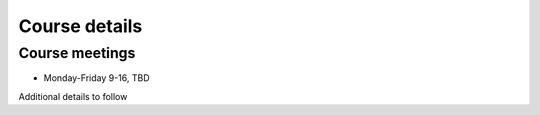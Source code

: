 Course details
==============

Course meetings
---------------
- Monday-Friday 9-16, TBD

Additional details to follow
